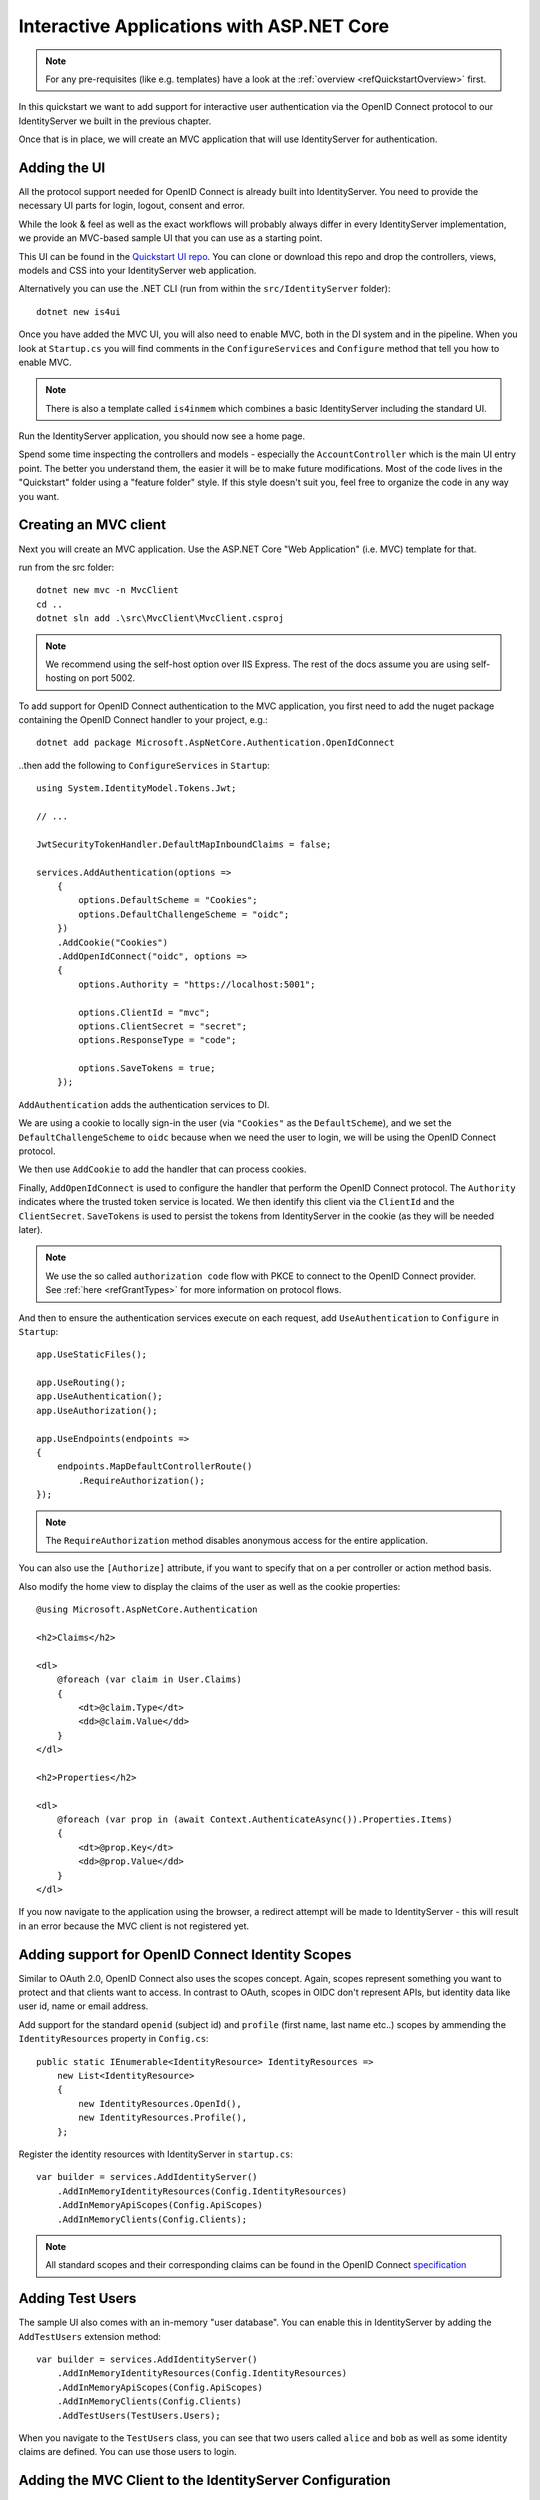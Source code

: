 .. _refInteractiveQuickstart:
Interactive Applications with ASP.NET Core
==========================================

.. note:: For any pre-requisites (like e.g. templates) have a look at the :ref:`overview <refQuickstartOverview>` first.

In this quickstart we want to add support for interactive user authentication via the
OpenID Connect protocol to our IdentityServer we built in the previous chapter.

Once that is in place, we will create an MVC application that will use IdentityServer for 
authentication.

Adding the UI
^^^^^^^^^^^^^
All the protocol support needed for OpenID Connect is already built into IdentityServer.
You need to provide the necessary UI parts for login, logout, consent and error.

While the look & feel as well as the exact workflows will probably always differ in every
IdentityServer implementation, we provide an MVC-based sample UI that you can use as a starting point.

This UI can be found in the `Quickstart UI repo <https://github.com/IdentityServer/IdentityServer4.Quickstart.UI/tree/main>`_.
You can clone or download this repo and drop the controllers, views, models and CSS into your IdentityServer web application.

Alternatively you can use the .NET CLI (run from within the ``src/IdentityServer`` folder)::

    dotnet new is4ui

Once you have added the MVC UI, you will also need to enable MVC, both in the DI system and in the pipeline.
When you look at ``Startup.cs`` you will find comments in the ``ConfigureServices`` and ``Configure`` method that tell you how to enable MVC.

.. note:: There is also a template called ``is4inmem`` which combines a basic IdentityServer including the standard UI.

Run the IdentityServer application, you should now see a home page.

Spend some time inspecting the controllers and models - especially the ``AccountController`` which is the main UI entry point.
The better you understand them, the easier it will be to make future modifications. 
Most of the code lives in the "Quickstart" folder using a "feature folder" style. 
If this style doesn't suit you, feel free to organize the code in any way you want.

Creating an MVC client
^^^^^^^^^^^^^^^^^^^^^^
Next you will create an MVC application.
Use the ASP.NET Core "Web Application" (i.e. MVC) template for that. 

run from the src folder::

    dotnet new mvc -n MvcClient
    cd ..
    dotnet sln add .\src\MvcClient\MvcClient.csproj

.. note:: We recommend using the self-host option over IIS Express. The rest of the docs assume you are using self-hosting on port 5002.

To add support for OpenID Connect authentication to the MVC application, you first need to add the nuget package containing the OpenID Connect handler to your project, e.g.::

    dotnet add package Microsoft.AspNetCore.Authentication.OpenIdConnect

..then add the following to ``ConfigureServices`` in ``Startup``::

    using System.IdentityModel.Tokens.Jwt;
    
    // ...
    
    JwtSecurityTokenHandler.DefaultMapInboundClaims = false;

    services.AddAuthentication(options =>
        {
            options.DefaultScheme = "Cookies";
            options.DefaultChallengeScheme = "oidc";
        })
        .AddCookie("Cookies")
        .AddOpenIdConnect("oidc", options =>
        {
            options.Authority = "https://localhost:5001";

            options.ClientId = "mvc";
            options.ClientSecret = "secret";
            options.ResponseType = "code";

            options.SaveTokens = true;
        });

``AddAuthentication`` adds the authentication services to DI.

We are using a cookie to locally sign-in the user (via ``"Cookies"`` as the ``DefaultScheme``),
and we set the ``DefaultChallengeScheme`` to ``oidc`` because when we need the user to login, we will be using the OpenID Connect protocol.

We then use ``AddCookie`` to add the handler that can process cookies.

Finally, ``AddOpenIdConnect`` is used to configure the handler that perform the OpenID Connect protocol.
The ``Authority`` indicates where the trusted token service is located.
We then identify this client via the ``ClientId`` and the ``ClientSecret``. 
``SaveTokens`` is used to persist the tokens from IdentityServer in the cookie (as they will be needed later).

.. note:: We use the so called ``authorization code`` flow with PKCE to connect to the OpenID Connect provider. See :ref:`here <refGrantTypes>` for more information on protocol flows.

And then to ensure the authentication services execute on each request, add ``UseAuthentication`` to ``Configure`` in ``Startup``::

    app.UseStaticFiles();

    app.UseRouting();
    app.UseAuthentication();
    app.UseAuthorization();

    app.UseEndpoints(endpoints =>
    {
        endpoints.MapDefaultControllerRoute()
            .RequireAuthorization();
    });

.. note:: The ``RequireAuthorization`` method disables anonymous access for the entire application. 
You can also use the ``[Authorize]`` attribute, if you want to specify that on a per controller or action method basis.

Also modify the home view to display the claims of the user as well as the cookie properties::

    @using Microsoft.AspNetCore.Authentication

    <h2>Claims</h2>

    <dl>
        @foreach (var claim in User.Claims)
        {
            <dt>@claim.Type</dt>
            <dd>@claim.Value</dd>
        }
    </dl>

    <h2>Properties</h2>

    <dl>
        @foreach (var prop in (await Context.AuthenticateAsync()).Properties.Items)
        {
            <dt>@prop.Key</dt>
            <dd>@prop.Value</dd>
        }
    </dl>

If you now navigate to the application using the browser, a redirect attempt will be made
to IdentityServer - this will result in an error because the MVC client is not registered yet.

Adding support for OpenID Connect Identity Scopes
^^^^^^^^^^^^^^^^^^^^^^^^^^^^^^^^^^^^^^^^^^^^^^^^^
Similar to OAuth 2.0, OpenID Connect also uses the scopes concept.
Again, scopes represent something you want to protect and that clients want to access.
In contrast to OAuth, scopes in OIDC don't represent APIs, but identity data like user id, 
name or email address.

Add support for the standard ``openid`` (subject id) and ``profile`` (first name, last name etc..) scopes
by ammending the ``IdentityResources`` property in ``Config.cs``::

    public static IEnumerable<IdentityResource> IdentityResources =>
        new List<IdentityResource>
        {
            new IdentityResources.OpenId(),
            new IdentityResources.Profile(),
        };

Register the identity resources with IdentityServer in ``startup.cs``::

    var builder = services.AddIdentityServer()
        .AddInMemoryIdentityResources(Config.IdentityResources)
        .AddInMemoryApiScopes(Config.ApiScopes)
        .AddInMemoryClients(Config.Clients);

.. note:: All standard scopes and their corresponding claims can be found in the OpenID Connect `specification <https://openid.net/specs/openid-connect-core-1_0.html#ScopeClaims>`_

Adding Test Users
^^^^^^^^^^^^^^^^^
The sample UI also comes with an in-memory "user database". You can enable this in IdentityServer by adding the ``AddTestUsers`` extension method::

    var builder = services.AddIdentityServer()
        .AddInMemoryIdentityResources(Config.IdentityResources)
        .AddInMemoryApiScopes(Config.ApiScopes)
        .AddInMemoryClients(Config.Clients)
        .AddTestUsers(TestUsers.Users);

When you navigate to the ``TestUsers`` class, you can see that two users called ``alice`` and ``bob`` as well as some identity claims are defined.
You can use those users to login.

Adding the MVC Client to the IdentityServer Configuration
^^^^^^^^^^^^^^^^^^^^^^^^^^^^^^^^^^^^^^^^^^^^^^^^^^^^^^^^^
The last step is to add a new configuration entry for the MVC client to IdentityServer.

OpenID Connect-based clients are very similar to the OAuth 2.0 clients we added so far.
But since the flows in OIDC are always interactive, we need to add some redirect URLs to our configuration.

The client list should look like this::

    public static IEnumerable<Client> Clients =>
        new List<Client>
        {
            // machine to machine client (from quickstart 1)
            new Client
            {
                ClientId = "client",
                ClientSecrets = { new Secret("secret".Sha256()) },

                AllowedGrantTypes = GrantTypes.ClientCredentials,
                // scopes that client has access to
                AllowedScopes = { "api1" }
            },
            // interactive ASP.NET Core MVC client
            new Client
            {
                ClientId = "mvc",
                ClientSecrets = { new Secret("secret".Sha256()) },

                AllowedGrantTypes = GrantTypes.Code,
                
                // where to redirect to after login
                RedirectUris = { "https://localhost:5002/signin-oidc" },

                // where to redirect to after logout
                PostLogoutRedirectUris = { "https://localhost:5002/signout-callback-oidc" },

                AllowedScopes = new List<string>
                {
                    IdentityServerConstants.StandardScopes.OpenId,
                    IdentityServerConstants.StandardScopes.Profile
                }
            }
        };

Testing the client
^^^^^^^^^^^^^^^^^^
Now finally everything should be in place for the new MVC client.

Trigger the authentication handshake by navigating to the protected controller action.
You should see a redirect to the login page at IdentityServer.

.. image:: images/3_login.png

After that, IdentityServer will redirect back to the MVC client, where the OpenID Connect authentication handler processes the response and signs-in the user locally by setting a cookie.
Finally the MVC view will show the contents of the cookie.

.. image:: images/3_claims.png

As you can see, the cookie has two parts, the claims of the user, and some metadata. This metadata also contains the original token that was issued by IdentityServer.
Feel free to copy this token to `jwt.ms <https://jwt.ms>`_ to inspect its content.

Adding sign-out
^^^^^^^^^^^^^^^
The very last step is to add sign-out to the MVC client.

With an authentication service like IdentityServer, it is not enough to clear the local application cookies.
In addition you also need to make a roundtrip to IdentityServer to clear the central single sign-on session.

The exact protocol steps are implemented inside the OpenID Connect handler, 
simply add the following code to some controller to trigger the sign-out::

    public IActionResult Logout()
    {
        return SignOut("Cookies", "oidc");
    }

This will clear the local cookie and then redirect to IdentityServer.
IdentityServer will clear its cookies and then give the user a link to return back to the MVC application.

Further Experiments
^^^^^^^^^^^^^^^^^^^
Feel free to add more claims to the test users - and also more identity resources. 

The process for defining an identity resource is as follows:

* add a new identity resource to the list - give it a name and specify which claims should be returned when this resource is requested
* give the client access to the resource via the ``AllowedScopes`` property on the client configuration
* request the resource by adding it to the ``Scopes`` collection on the OpenID Connect handler configuration in the client

It is also noteworthy, that the retrieval of claims for tokens is an extensibility point - ``IProfileService``.
Since we are using ``AddTestUsers``, the ``TestUserProfileService`` is used by default.
You can inspect the source code `here <https://github.com/IdentityServer/IdentityServer4/blob/main/src/IdentityServer4/src/Test/TestUserProfileService.cs>`_
to see how it works.

.. _refExternalAuthenticationQuickstart:
Adding Support for External Authentication
^^^^^^^^^^^^^^^^^^^^^^^^^^^^^^^^^^^^^^^^^^
Next we will add support for external authentication.
This is really easy, because all you really need is an ASP.NET Core compatible authentication handler.

ASP.NET Core itself ships with support for Google, Facebook, Twitter, Microsoft Account and OpenID Connect.
In addition you can find implementations for many other authentication providers `here <https://github.com/aspnet-contrib/AspNet.Security.OAuth.Providers>`_.

Adding Google support
^^^^^^^^^^^^^^^^^^^^^
To be able to use Google for authentication, you first need to register with them.
This is done at their developer `console <https://console.developers.google.com/>`_.
Create a new project, enable the Google+ API and configure the callback address of your
local IdentityServer by adding the */signin-google* path to your base-address (e.g. https://localhost:5001/signin-google).

The developer console will show you a client ID and secret issued by Google - you will need that in the next step.

Add the Google authentication handler to the DI of the IdentityServer host.
This is done by first adding the ``Microsoft.AspNetCore.Authentication.Google`` nuget package and then adding this snippet to ``ConfigureServices`` in ``Startup``::

    services.AddAuthentication()
        .AddGoogle("Google", options =>
        {
            options.SignInScheme = IdentityServerConstants.ExternalCookieAuthenticationScheme;

            options.ClientId = "<insert here>";
            options.ClientSecret = "<insert here>";
        });
    
By default, IdentityServer configures a cookie handler specifically for the results of external authentication (with the scheme based on the constant ``IdentityServerConstants.ExternalCookieAuthenticationScheme``).
The configuration for the Google handler is then using that cookie handler.

Now run the MVC client and try to authenticate - you will see a Google button on the login page:

.. image:: images/4_login_page.png

After authentication with the MVC client, you can see that the claims are now being sourced from Google data.

.. note:: If you are interested in the magic that automatically renders the Google button on the login page, inspect the ``BuildLoginViewModel`` method on the ``AccountController``.

Further experiments
^^^^^^^^^^^^^^^^^^^
You can add an additional external provider.
We have a `cloud-hosted demo <https://demo.identityserver.io>`_ version of IdentityServer4 which you can integrate using OpenID Connect.

Add the OpenId Connect handler to DI::

    services.AddAuthentication()
        .AddGoogle("Google", options =>
        {
            options.SignInScheme = IdentityServerConstants.ExternalCookieAuthenticationScheme;

            options.ClientId = "<insert here>";
            options.ClientSecret = "<insert here>";
        })
        .AddOpenIdConnect("oidc", "Demo IdentityServer", options =>
        {
            options.SignInScheme = IdentityServerConstants.ExternalCookieAuthenticationScheme;
            options.SignOutScheme = IdentityServerConstants.SignoutScheme;
            options.SaveTokens = true;

            options.Authority = "https://demo.identityserver.io/";
            options.ClientId = "interactive.confidential";
            options.ClientSecret = "secret";
            options.ResponseType = "code";

            options.TokenValidationParameters = new TokenValidationParameters
            {
                NameClaimType = "name",
                RoleClaimType = "role"
            };
        });

And now a user should be able to use the cloud-hosted demo identity provider.

.. note:: The quickstart UI auto-provisions external users. As an external user logs in for the first time, a new local user is created, and all the external claims are copied over and associated with the new user. The way you deal with such a situation is completely up to you though. Maybe you want to show some sort of registration UI first. The source code for the default quickstart can be found `here <https://github.com/IdentityServer/IdentityServer4.Quickstart.UI>`_. The controller where auto-provisioning is executed can be found `here <https://github.com/IdentityServer/IdentityServer4.Quickstart.UI/blob/main/Quickstart/Account/ExternalController.cs>`_.
